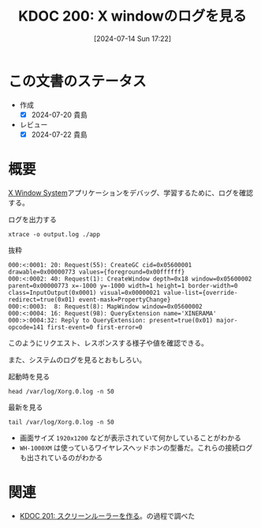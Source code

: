 :properties:
:ID: 20240714T172201
:mtime:    20241102180332 20241028101410
:ctime:    20241028101410
:end:
#+title:      KDOC 200: X windowのログを見る
#+date:       [2024-07-14 Sun 17:22]
#+filetags:   :code:
#+identifier: 20240714T172201

* この文書のステータス
- 作成
  - [X] 2024-07-20 貴島
- レビュー
  - [X] 2024-07-22 貴島

* 概要
[[id:1319483b-3976-4a2c-b5b9-08f79fcc32be][X Window System]]アプリケーションをデバッグ、学習するために、ログを確認する。

#+caption: ログを出力する
#+begin_src shell
xtrace -o output.log ./app
#+end_src

#+caption: 抜粋
#+begin_src
000:<:0001: 20: Request(55): CreateGC cid=0x05600001 drawable=0x00000773 values={foreground=0x00ffffff}
000:<:0002: 40: Request(1): CreateWindow depth=0x18 window=0x05600002 parent=0x00000773 x=-1000 y=-1000 width=1 height=1 border-width=0 class=InputOutput(0x0001) visual=0x00000021 value-list={override-redirect=true(0x01) event-mask=PropertyChange}
000:<:0003:  8: Request(8): MapWindow window=0x05600002
000:<:0004: 16: Request(98): QueryExtension name='XINERAMA'
000:>:0004:32: Reply to QueryExtension: present=true(0x01) major-opcode=141 first-event=0 first-error=0
#+end_src

このようにリクエスト、レスポンスする様子や値を確認できる。

また、システムのログを見るとおもしろい。

#+caption: 起動時を見る
#+begin_src shell :results raw
head /var/log/Xorg.0.log -n 50
#+end_src

#+RESULTS:
#+begin_src
[193692.808]
X.Org X Server 1.21.1.4
X Protocol Version 11, Revision 0
[193692.808] Current Operating System: Linux orange-ThinkPad-X1-Carbon-Gen-10 5.15.0-105-generic #115-Ubuntu SMP Mon Apr 15 09:52:04 UTC 2024 x86_64
[193692.808] Kernel command line: BOOT_IMAGE=/boot/vmlinuz-5.15.0-105-generic root=UUID=2ef9dd21-ea63-4656-8249-b9355b9d7052 ro quiet splash
[193692.808] xorg-server 2:21.1.4-2ubuntu1.7~22.04.10 (For technical support please see http://www.ubuntu.com/support)
[193692.808] Current version of pixman: 0.40.0
[193692.808] 	Before reporting problems, check http://wiki.x.org
	to make sure that you have the latest version.
[193692.808] Markers: (--) probed, (**) from config file, (==) default setting,
	(++) from command line, (!!) notice, (II) informational,
	(WW) warning, (EE) error, (NI) not implemented, (??) unknown.
[193692.808] (==) Log file: "/var/log/Xorg.0.log", Time: Tue Jul 16 11:18:22 2024
[193692.808] (==) Using system config directory "/usr/share/X11/xorg.conf.d"
[193692.808] (==) No Layout section.  Using the first Screen section.
[193692.808] (==) No screen section available. Using defaults.
[193692.808] (**) |-->Screen "Default Screen Section" (0)
[193692.808] (**) |   |-->Monitor "<default monitor>"
[193692.808] (==) No monitor specified for screen "Default Screen Section".
	Using a default monitor configuration.
[193692.808] (==) Automatically adding devices
[193692.808] (==) Automatically enabling devices
[193692.808] (==) Automatically adding GPU devices
[193692.808] (==) Automatically binding GPU devices
[193692.808] (==) Max clients allowed: 256, resource mask: 0x1fffff
[193692.808] (WW) The directory "/usr/share/fonts/X11/cyrillic" does not exist.
[193692.808] 	Entry deleted from font path.
[193692.808] (WW) The directory "/usr/share/fonts/X11/100dpi/" does not exist.
[193692.808] 	Entry deleted from font path.
[193692.808] (WW) The directory "/usr/share/fonts/X11/75dpi/" does not exist.
[193692.808] 	Entry deleted from font path.
[193692.808] (WW) The directory "/usr/share/fonts/X11/100dpi" does not exist.
[193692.808] 	Entry deleted from font path.
[193692.808] (WW) The directory "/usr/share/fonts/X11/75dpi" does not exist.
[193692.808] 	Entry deleted from font path.
[193692.808] (==) FontPath set to:
	/usr/share/fonts/X11/misc,
	/usr/share/fonts/X11/Type1,
	built-ins
[193692.808] (==) ModulePath set to "/usr/lib/xorg/modules"
[193692.808] (II) The server relies on udev to provide the list of input devices.
	If no devices become available, reconfigure udev or disable AutoAddDevices.
[193692.808] (II) Loader magic: 0x55f1ebf6f020
[193692.808] (II) Module ABI versions:
[193692.808] 	X.Org ANSI C Emulation: 0.4
[193692.808] 	X.Org Video Driver: 25.2
[193692.808] 	X.Org XInput driver : 24.4
[193692.808] 	X.Org Server Extension : 10.0
[193692.809] (++) using VT number 7

#+end_src

#+caption: 最新を見る
#+begin_src shell :results raw
tail /var/log/Xorg.0.log -n 50
#+end_src

#+RESULTS:
#+begin_src
[331536.041] (II) modeset(0): EDID vendor "AUO", prod id 53905
[331536.041] (II) modeset(0): Using hsync ranges from config file
[331536.041] (II) modeset(0): Using vrefresh ranges from config file
[331536.041] (II) modeset(0): Printing DDC gathered Modelines:
[331536.041] (II) modeset(0): Modeline "1920x1200"x0.0  156.10  1920 1936 1952 2104  1200 1203 1217 1236 -hsync -vsync (74.2 kHz eP)
[332036.859] (II) modeset(0): EDID vendor "AUO", prod id 53905
[332036.859] (II) modeset(0): Using hsync ranges from config file
[332036.859] (II) modeset(0): Using vrefresh ranges from config file
[332036.859] (II) modeset(0): Printing DDC gathered Modelines:
[332036.859] (II) modeset(0): Modeline "1920x1200"x0.0  156.10  1920 1936 1952 2104  1200 1203 1217 1236 -hsync -vsync (74.2 kHz eP)
[337606.169] (II) config/udev: Adding input device WH-1000XM3 (AVRCP) (/dev/input/event17)
[337606.169] (**) WH-1000XM3 (AVRCP): Applying InputClass "libinput keyboard catchall"
[337606.169] (II) Using input driver 'libinput' for 'WH-1000XM3 (AVRCP)'
[337606.169] (**) WH-1000XM3 (AVRCP): always reports core events
[337606.169] (**) Option "Device" "/dev/input/event17"
[337606.169] (II) event17 - WH-1000XM3 (AVRCP): is tagged by udev as: Keyboard
[337606.170] (II) event17 - WH-1000XM3 (AVRCP): device is a keyboard
[337606.170] (II) event17 - WH-1000XM3 (AVRCP): device removed
[337606.192] (**) Option "config_info" "udev:/sys/devices/virtual/input/input34/event17"
[337606.192] (II) XINPUT: Adding extended input device "WH-1000XM3 (AVRCP)" (type: KEYBOARD, id 18)
[337606.192] (**) Option "xkb_model" "pc105"
[337606.192] (**) Option "xkb_layout" "jp"
[337606.192] (WW) Option "xkb_variant" requires a string value
[337606.192] (WW) Option "xkb_options" requires a string value
[337606.194] (II) event17 - WH-1000XM3 (AVRCP): is tagged by udev as: Keyboard
[337606.194] (II) event17 - WH-1000XM3 (AVRCP): device is a keyboard
[344364.017] (II) event17 - WH-1000XM3 (AVRCP): device removed
[344364.068] (II) config/udev: removing device WH-1000XM3 (AVRCP)
[344364.071] (II) UnloadModule: "libinput"
[345174.520] (II) modeset(0): EDID vendor "AUO", prod id 53905
[345174.520] (II) modeset(0): Using hsync ranges from config file
[345174.520] (II) modeset(0): Using vrefresh ranges from config file
[345174.520] (II) modeset(0): Printing DDC gathered Modelines:
[345174.520] (II) modeset(0): Modeline "1920x1200"x0.0  156.10  1920 1936 1952 2104  1200 1203 1217 1236 -hsync -vsync (74.2 kHz eP)
[362198.169] (II) config/udev: Adding input device WH-1000XM3 (AVRCP) (/dev/input/event17)
[362198.169] (**) WH-1000XM3 (AVRCP): Applying InputClass "libinput keyboard catchall"
[362198.169] (II) Using input driver 'libinput' for 'WH-1000XM3 (AVRCP)'
[362198.169] (**) WH-1000XM3 (AVRCP): always reports core events
[362198.169] (**) Option "Device" "/dev/input/event17"
[362198.170] (II) event17 - WH-1000XM3 (AVRCP): is tagged by udev as: Keyboard
[362198.170] (II) event17 - WH-1000XM3 (AVRCP): device is a keyboard
[362198.170] (II) event17 - WH-1000XM3 (AVRCP): device removed
[362198.204] (**) Option "config_info" "udev:/sys/devices/virtual/input/input35/event17"
[362198.204] (II) XINPUT: Adding extended input device "WH-1000XM3 (AVRCP)" (type: KEYBOARD, id 18)
[362198.204] (**) Option "xkb_model" "pc105"
[362198.204] (**) Option "xkb_layout" "jp"
[362198.204] (WW) Option "xkb_variant" requires a string value
[362198.204] (WW) Option "xkb_options" requires a string value
[362198.207] (II) event17 - WH-1000XM3 (AVRCP): is tagged by udev as: Keyboard
[362198.207] (II) event17 - WH-1000XM3 (AVRCP): device is a keyboard
#+end_src

- 画面サイズ ~1920x1200~ などが表示されていて何かしていることがわかる
- ~WH-1000XM~ は使っているワイヤレスヘッドホンの型番だ。これらの接続ログも出されているのがわかる

* 関連
- [[id:20240715T214607][KDOC 201: スクリーンルーラーを作る]]。の過程で調べた
